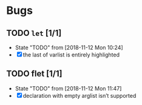 #+SEQ_TODO: TODO(t!) NOTE(n!) ENTRY(e!) | DONE(d!)
* Bugs
** TODO ~let~ [1/1]
   - State "TODO"       from              [2018-11-12 Mon 10:24]
   - [X] the last of varlist is entirely highlighted
** TODO flet [1/1]
   - State "TODO"       from              [2018-11-12 Mon 11:47]
   - [X] declaration with empty arglist isn’t supported
